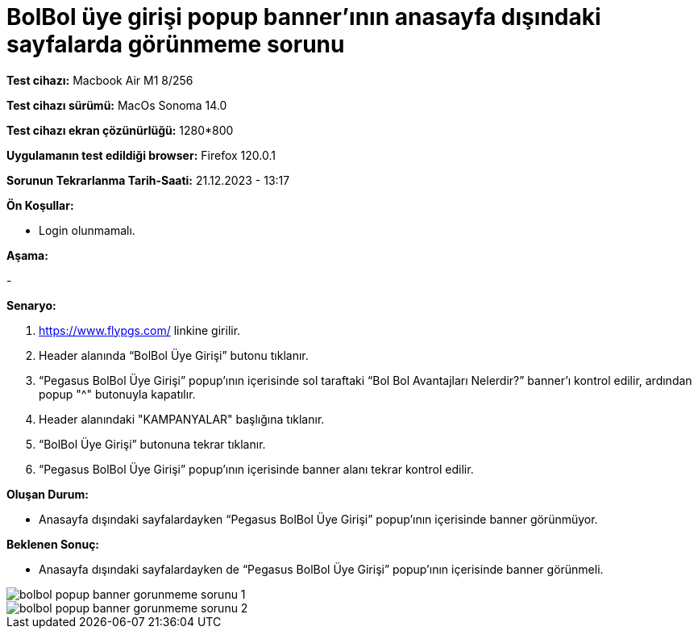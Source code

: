 :imagesdir: images

=  BolBol üye girişi popup banner’ının anasayfa dışındaki sayfalarda görünmeme sorunu

*Test cihazı:* Macbook Air M1 8/256 

*Test cihazı sürümü:* MacOs Sonoma 14.0

*Test cihazı ekran çözünürlüğü:* 1280*800

*Uygulamanın test edildiği browser:* Firefox 120.0.1

*Sorunun Tekrarlanma Tarih-Saati:* 21.12.2023 - 13:17

**Ön Koşullar:**

- Login olunmamalı.

**Aşama:**

- 

**Senaryo:**

. https://www.flypgs.com/ linkine girilir.
. Header alanında “BolBol Üye Girişi” butonu tıklanır.
. “Pegasus BolBol Üye Girişi” popup’ının içerisinde sol taraftaki “Bol Bol Avantajları Nelerdir?” banner’ı kontrol edilir, ardından popup "^" butonuyla kapatılır.
. Header alanındaki "KAMPANYALAR" başlığına tıklanır.
. “BolBol Üye Girişi” butonuna tekrar tıklanır.
. “Pegasus BolBol Üye Girişi” popup’ının içerisinde banner alanı tekrar kontrol edilir.

**Oluşan Durum:**

- Anasayfa dışındaki sayfalardayken “Pegasus BolBol Üye Girişi” popup’ının içerisinde banner görünmüyor.

**Beklenen Sonuç:**

- Anasayfa dışındaki sayfalardayken de “Pegasus BolBol Üye Girişi” popup’ının içerisinde banner görünmeli.

image::bolbol-popup-banner-gorunmeme-sorunu-1.png[]
image::bolbol-popup-banner-gorunmeme-sorunu-2.png[]
